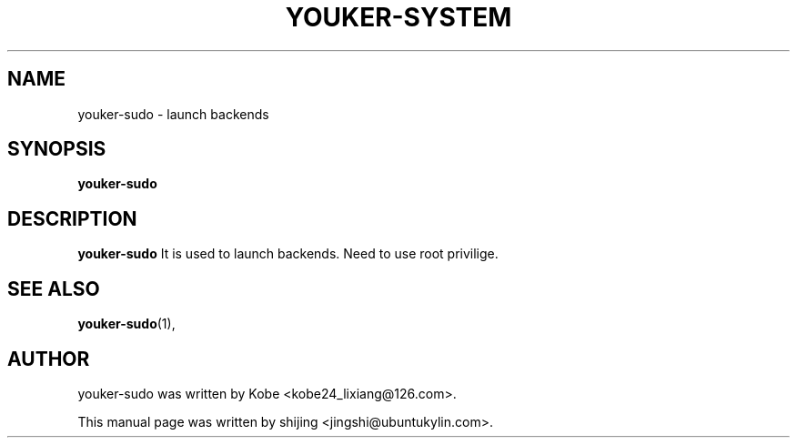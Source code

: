 .\" Hey, EMACS: -*- nroff -*-
.TH YOUKER-SYSTEM 1 "19 AUG 2013"
.\" Please adjust this date whenever revising the manpage.
.SH NAME
youker-sudo \- launch backends
.SH SYNOPSIS
.B youker-sudo
.SH DESCRIPTION
.B youker-sudo
It is used to launch backends. Need to use root privilige.
.PP
.SH SEE ALSO
.BR youker-sudo (1),
.br
.SH AUTHOR
youker-sudo was written by Kobe <kobe24_lixiang@126.com>.
.PP
This manual page was written by shijing <jingshi@ubuntukylin.com>.

